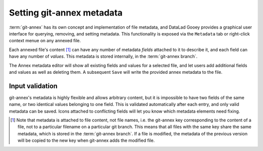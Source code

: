 .. _annexmeta:

Setting git-annex metadata
^^^^^^^^^^^^^^^^^^^^^^^^^^

:term:`git-annex` has its own concept and implementation of file metadata, and DataLad Gooey provides a graphical user interface for querying, removing, and setting metadata.
This functionality is exposed via the ``Metadata`` tab or right-click context menue on any annexed file.

.. image:: _static/screenshots_metadata/gooey-annexmetadata.png
   :width: 75%
   :alt: Annex Metadata editor on a file with preexisting metadata


Each annexed file's content [#f1]_ can have any number of metadata *fields* attached to it to describe it, and each field can have any number of *values*.
This metadata is stored internally, in the :term:`git-annex branch`.

The Annex metadata editor will show all existing fields and values for a selected file, and let users add additional fields and values as well as deleting them.
A subsequent ``Save`` will write the provided annex metadata to the file.

Input validation
----------------

git-annex's metadata is highly flexible and allows arbitrary content, but it is impossible to have two fields of the same name, or two identical values belonging to one field.
This is validated automatically after each entry, and only valid metadata can be saved.
Icons attached to conflicting fields will let you know which metadata elements need fixing.

.. image:: _static/screenshots_metadata/gooey-annexmetadata2.png
   :width: 75%
   :alt: Annex Metadata editor flags duplicate values as invalid



.. [#f1] Note that metadata is attached to file content, not file names, i.e. the git-annex key corresponding to the content of a file, not to a particular filename on a particular git branch. This means that all files with the same key share the same metadata, which is stored in the :term:`git-annex branch`. If a file is modified, the metadata of the previous version will be copied to the new key when git-annex adds the modified file.